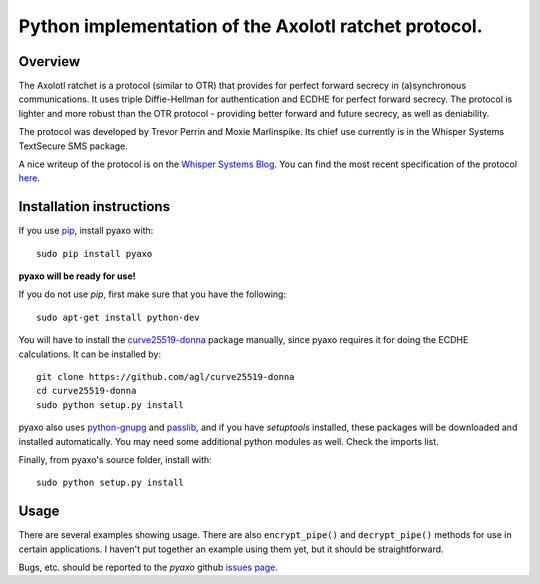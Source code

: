 Python implementation of the Axolotl ratchet protocol.
======================================================

Overview
--------
The Axolotl ratchet is a protocol (similar to OTR) that
provides for perfect forward secrecy in (a)synchronous
communications. It uses triple Diffie-Hellman for
authentication and ECDHE for perfect forward secrecy.
The protocol is lighter and more robust than the OTR
protocol - providing better forward and future secrecy,
as well as deniability.

The protocol was developed by Trevor Perrin and Moxie
Marlinspike. Its chief use currently is in the Whisper Systems
TextSecure SMS package.

A nice writeup of the protocol is on the `Whisper Systems Blog`_.
You can find the most recent specification of the protocol
`here <https://github.com/trevp/axolotl/wiki/newversion>`_.

Installation instructions
-------------------------
If you use `pip`_, install pyaxo with::

    sudo pip install pyaxo

**pyaxo will be ready for use!**

If you do not use *pip*, first make sure that you have the
following::

    sudo apt-get install python-dev

You will have to install the `curve25519-donna`_ package
manually, since pyaxo requires it for doing the ECDHE
calculations. It can be installed by::

    git clone https://github.com/agl/curve25519-donna
    cd curve25519-donna
    sudo python setup.py install

pyaxo also uses `python-gnupg`_ and `passlib`_, and if you have
*setuptools* installed, these packages will be downloaded and
installed automatically. You may need some additional python
modules as well. Check the imports list.

Finally, from pyaxo's source folder, install with::

    sudo python setup.py install

Usage
-----
There are several examples showing usage. There are also
``encrypt_pipe()`` and ``decrypt_pipe()`` methods for use in
certain applications. I haven't put together an example using
them yet, but it should be straightforward.

Bugs, etc. should be reported to the *pyaxo* github `issues page`_.

.. _`curve25519-donna`: https://github.com/agl/curve25519-donna
.. _`issues page`: https://github.com/rxcomm/pyaxo/issues
.. _`passlib`: https://pypi.python.org/pypi/passlib
.. _`pip`: https://pypi.python.org/pypi/pip
.. _`python-gnupg`: https://pypi.python.org/pypi/python-gnupg/
.. _`Whisper Systems Blog`: https://whispersystems.org/blog/advanced-ratcheting/
